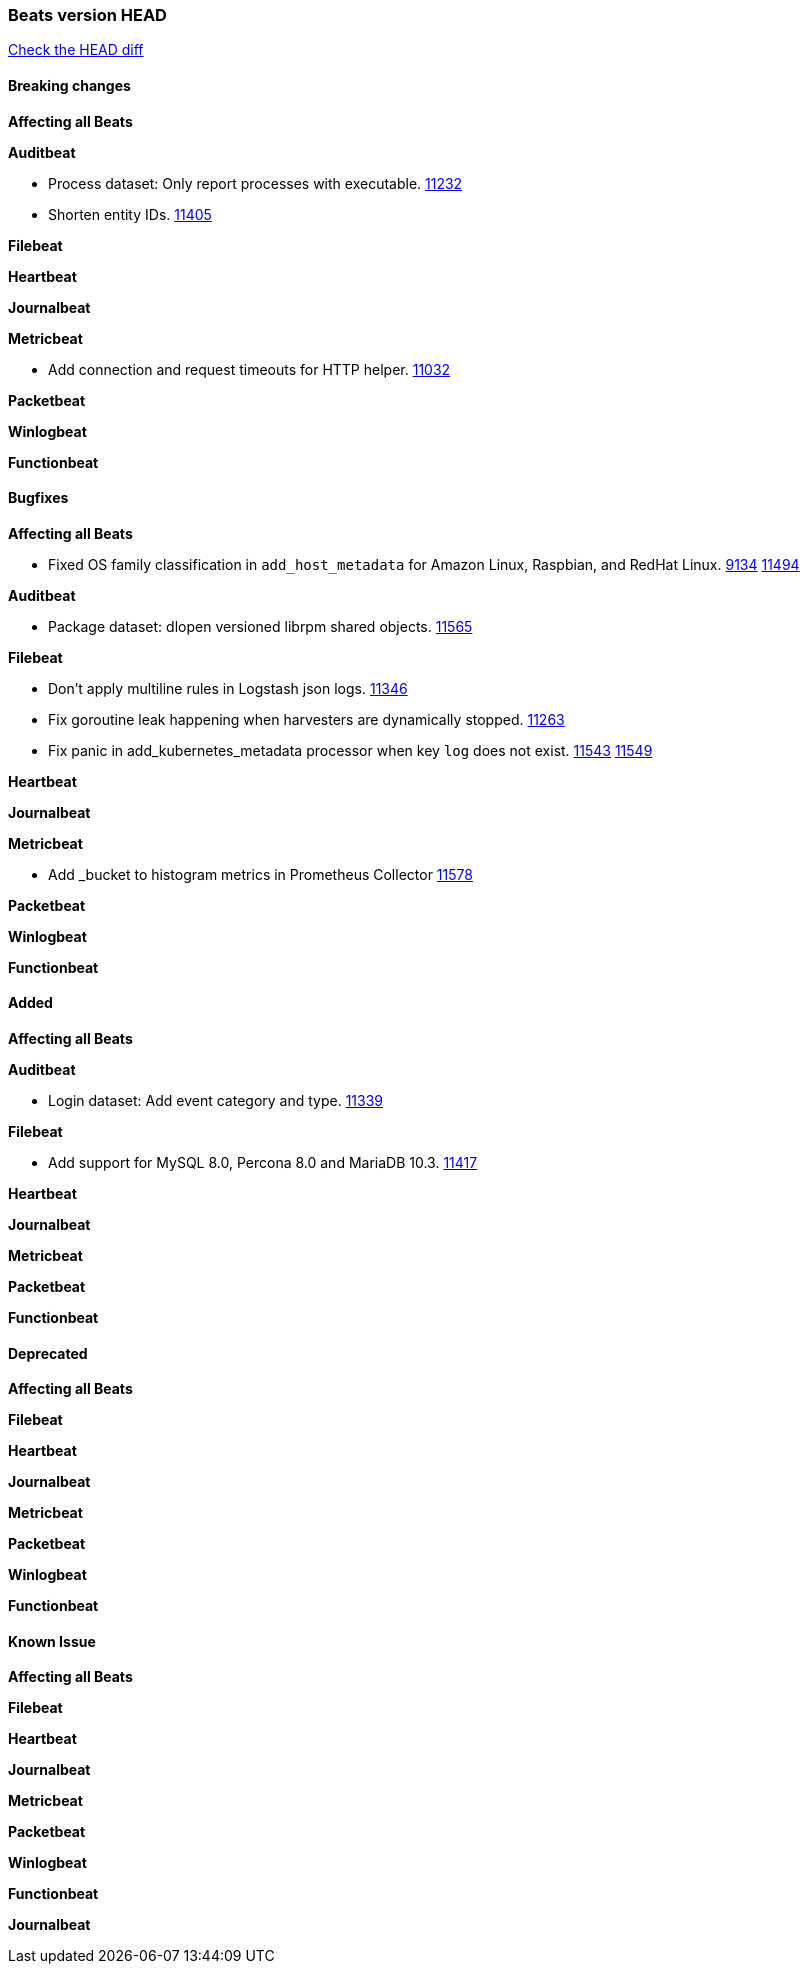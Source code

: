 // Use these for links to issue and pulls. Note issues and pulls redirect one to
// each other on Github, so don't worry too much on using the right prefix.
:issue: https://github.com/elastic/beats/issues/
:pull: https://github.com/elastic/beats/pull/

=== Beats version HEAD
https://github.com/elastic/beats/compare/v7.0.0-rc1...master[Check the HEAD diff]

==== Breaking changes

*Affecting all Beats*

*Auditbeat*

- Process dataset: Only report processes with executable. {pull}11232[11232]
- Shorten entity IDs. {pull}11405[11405]

*Filebeat*

*Heartbeat*

*Journalbeat*

*Metricbeat*

- Add connection and request timeouts for HTTP helper. {pull}11032[11032]

*Packetbeat*

*Winlogbeat*

*Functionbeat*

==== Bugfixes

*Affecting all Beats*

- Fixed OS family classification in `add_host_metadata` for Amazon Linux, Raspbian, and RedHat Linux. {issue}9134[9134] {pull}11494[11494]

*Auditbeat*

- Package dataset: dlopen versioned librpm shared objects. {pull}11565[11565]

*Filebeat*

- Don't apply multiline rules in Logstash json logs. {pull}11346[11346]
- Fix goroutine leak happening when harvesters are dynamically stopped. {pull}11263[11263]
- Fix panic in add_kubernetes_metadata processor when key `log` does not exist. {issue}11543[11543] {pull}11549[11549]

*Heartbeat*

*Journalbeat*

*Metricbeat*

- Add _bucket to histogram metrics in Prometheus Collector {pull}11578[11578]

*Packetbeat*

*Winlogbeat*

*Functionbeat*

==== Added

*Affecting all Beats*

*Auditbeat*

- Login dataset: Add event category and type. {pull}11339[11339]

*Filebeat*

- Add support for MySQL 8.0, Percona 8.0 and MariaDB 10.3. {pull}11417[11417]

*Heartbeat*

*Journalbeat*

*Metricbeat*

*Packetbeat*

*Functionbeat*

==== Deprecated

*Affecting all Beats*

*Filebeat*

*Heartbeat*

*Journalbeat*

*Metricbeat*

*Packetbeat*

*Winlogbeat*

*Functionbeat*

==== Known Issue

*Affecting all Beats*

*Filebeat*

*Heartbeat*

*Journalbeat*

*Metricbeat*

*Packetbeat*

*Winlogbeat*

*Functionbeat*

*Journalbeat*

